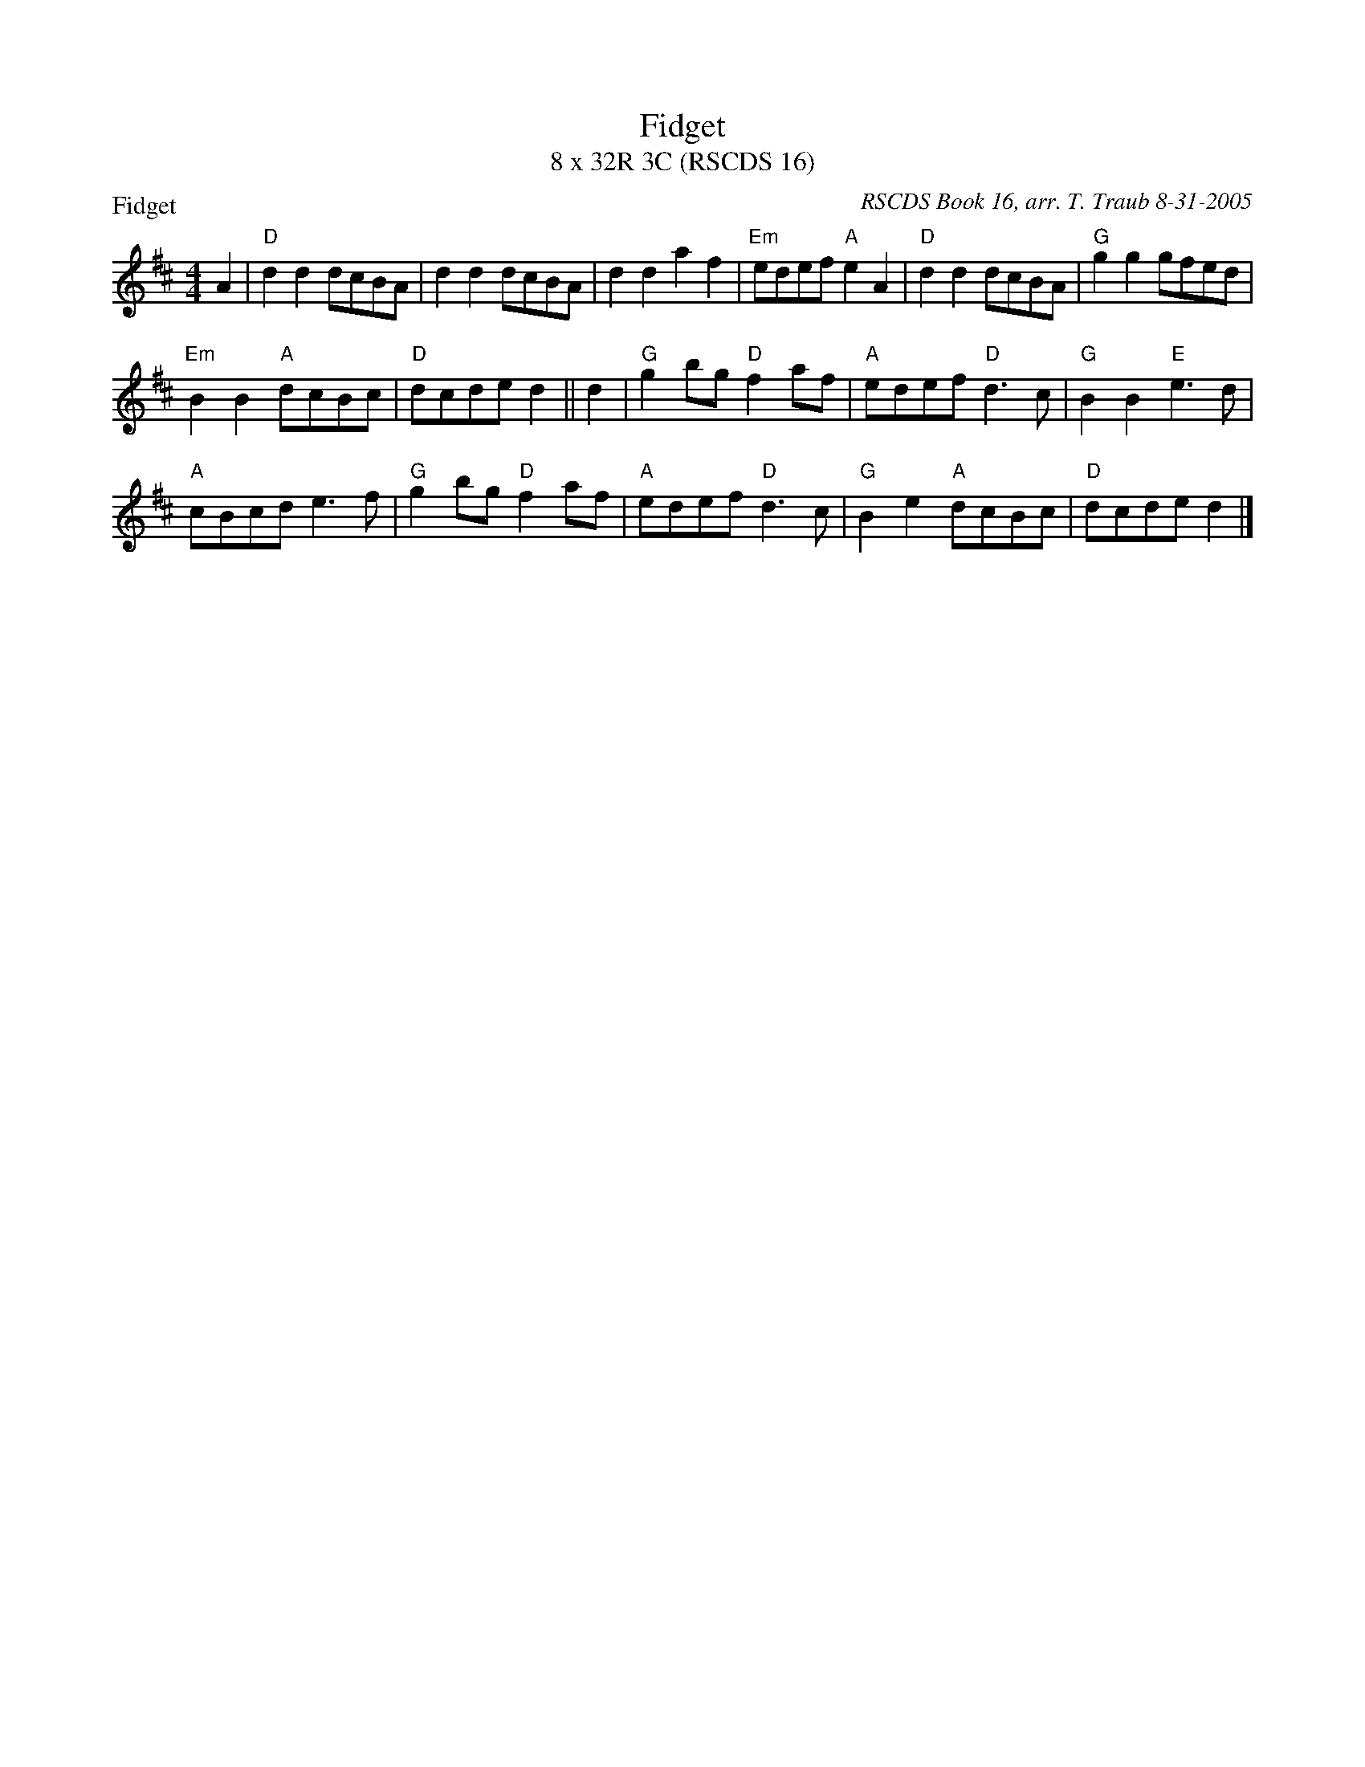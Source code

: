 X:1
T: Fidget
T: 8 x 32R 3C (RSCDS 16)
P: Fidget
C: RSCDS Book 16, arr. T. Traub 8-31-2005
R: reel
M: 4/4
L: 1/8
%
K: D
A2|"D"d2 d2 dcBA|d2 d2 dcBA|d2 d2 a2 f2 |"Em"edef "A"e2 A2|"D"d2 d2 dcBA|"G"g2 g2 gfed|
"Em"B2 B2 "A"dcBc|"D"dcde d2 || d2|"G"g2 bg "D"f2 af|"A"edef "D"d3 c|"G"B2 B2 "E"e3 d|
"A"cBcd e3 f|"G"g2 bg "D"f2 af|"A"edef "D"d3 c|"G"B2 e2 "A"dcBc|"D"dcde d2 |]
